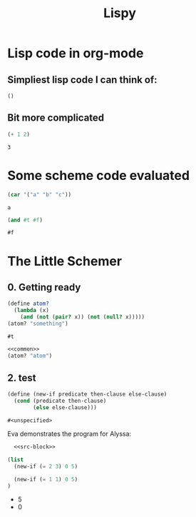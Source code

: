 #+TITLE: Lispy

* Lisp code in org-mode
** Simpliest lisp code I can think of:

#+begin_src elisp :exports both
()
#+end_src

#+RESULTS:

**  Bit more complicated

#+begin_src emacs-lisp :exports both
(+ 1 2)
#+end_src

#+RESULTS:
: 3

*  Some scheme code evaluated

#+begin_src scheme :exports both
(car '("a" "b" "c"))
#+end_src

#+RESULTS:
: a

#+begin_src scheme :exports both
(and #t #f)
#+end_src

#+RESULTS:
: #f

*  The Little Schemer
** 0. Getting ready
#+name: common
#+begin_src scheme
(define atom?
  (lambda (x)
    (and (not (pair? x)) (not (null? x)))))
(atom? "something")
#+end_src

#+RESULTS: common
: #t

#+begin_src scheme :noweb yes
<<common>>
(atom? "atom")
#+end_src

#+RESULTS:
: #t


** 2. test

    #+name: src-block
    #+begin_src scheme
    (define (new-if predicate then-clause else-clause)
      (cond (predicate then-clause)
            (else else-clause)))
    #+end_src

    #+RESULTS: src-block
    : #<unspecified>

Eva demonstrates the program for Alyssa:

    #+begin_src scheme :noweb yes :results list
      <<src-block>>

    (list
      (new-if (= 2 3) 0 5)

      (new-if (= 1 1) 0 5)
    )
    #+end_src

    #+RESULTS:
    - 5
    - 0
